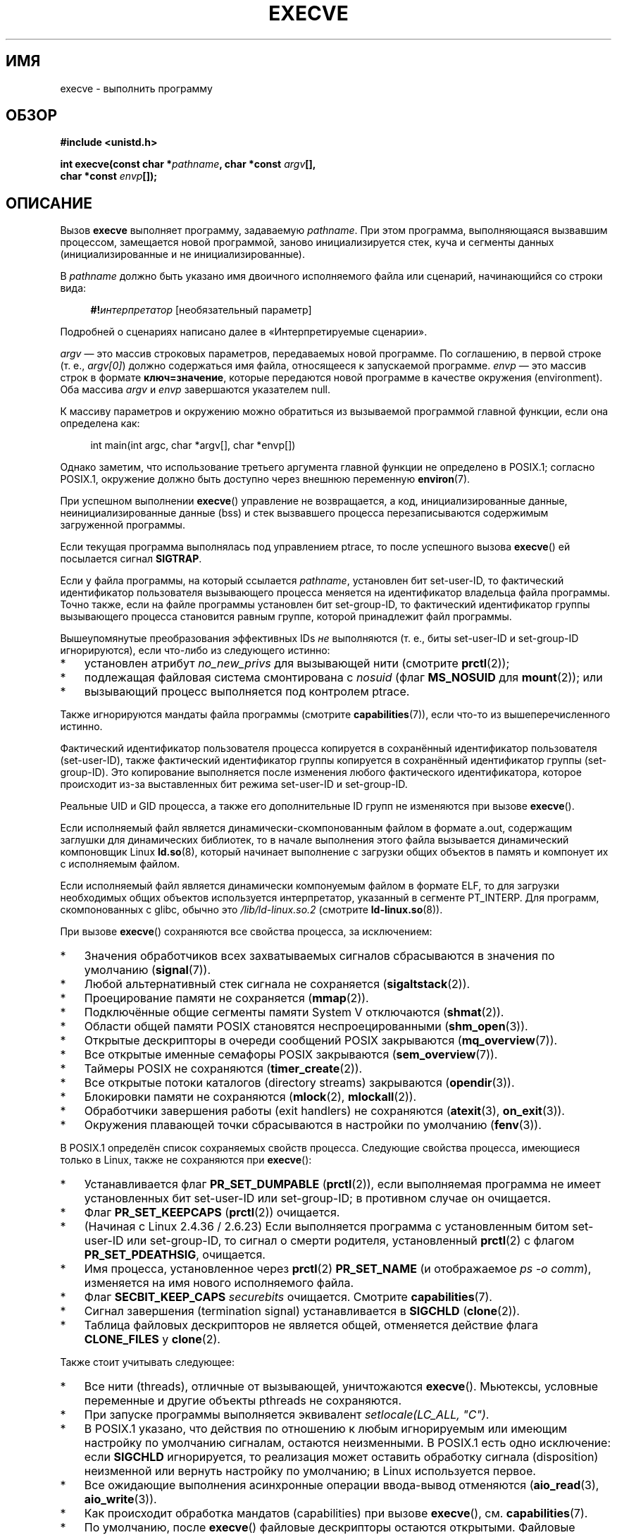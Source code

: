 .\" -*- mode: troff; coding: UTF-8 -*-
.\" Copyright (c) 1992 Drew Eckhardt (drew@cs.colorado.edu), March 28, 1992
.\" and Copyright (c) 2006 Michael Kerrisk <mtk.manpages@gmail.com>
.\"
.\" %%%LICENSE_START(VERBATIM)
.\" Permission is granted to make and distribute verbatim copies of this
.\" manual provided the copyright notice and this permission notice are
.\" preserved on all copies.
.\"
.\" Permission is granted to copy and distribute modified versions of this
.\" manual under the conditions for verbatim copying, provided that the
.\" entire resulting derived work is distributed under the terms of a
.\" permission notice identical to this one.
.\"
.\" Since the Linux kernel and libraries are constantly changing, this
.\" manual page may be incorrect or out-of-date.  The author(s) assume no
.\" responsibility for errors or omissions, or for damages resulting from
.\" the use of the information contained herein.  The author(s) may not
.\" have taken the same level of care in the production of this manual,
.\" which is licensed free of charge, as they might when working
.\" professionally.
.\"
.\" Formatted or processed versions of this manual, if unaccompanied by
.\" the source, must acknowledge the copyright and authors of this work.
.\" %%%LICENSE_END
.\"
.\" Modified by Michael Haardt <michael@moria.de>
.\" Modified 1993-07-21 by Rik Faith <faith@cs.unc.edu>
.\" Modified 1994-08-21 by Michael Chastain <mec@shell.portal.com>:
.\" Modified 1997-01-31 by Eric S. Raymond <esr@thyrsus.com>
.\" Modified 1999-11-12 by Urs Thuermann <urs@isnogud.escape.de>
.\" Modified 2004-06-23 by Michael Kerrisk <mtk.manpages@gmail.com>
.\" 2006-09-04 Michael Kerrisk <mtk.manpages@gmail.com>
.\"     Added list of process attributes that are not preserved on exec().
.\" 2007-09-14 Ollie Wild <aaw@google.com>, mtk
.\"     Add text describing limits on command-line arguments + environment
.\"
.\"*******************************************************************
.\"
.\" This file was generated with po4a. Translate the source file.
.\"
.\"*******************************************************************
.TH EXECVE 2 2019\-05\-09 Linux "Руководство программиста Linux"
.SH ИМЯ
execve \- выполнить программу
.SH ОБЗОР
\fB#include <unistd.h>\fP
.PP
\fBint execve(const char *\fP\fIpathname\fP\fB, char *const \fP\fIargv\fP\fB[], \fP
.br
\fB char *const \fP\fIenvp\fP\fB[]);\fP
.SH ОПИСАНИЕ
Вызов \fBexecve\fP выполняет программу, задаваемую \fIpathname\fP. При этом
программа, выполняющаяся вызвавшим процессом, замещается новой программой,
заново инициализируется стек, куча и сегменты данных (инициализированные и
не инициализированные).
.PP
В \fIpathname\fP должно быть указано имя двоичного исполняемого файла или
сценарий, начинающийся со строки вида:
.PP
.in +4n
.EX
\fB#!\fP\fIинтерпретатор \fP[необязательный параметр]
.EE
.in
.PP
Подробней о сценариях написано далее в «Интерпретируемые сценарии».
.PP
\fIargv\fP — это массив строковых параметров, передаваемых новой программе. По
соглашению, в первой строке (т. е., \fIargv[0]\fP) должно содержаться имя
файла, относящееся к запускаемой программе. \fIenvp\fP — это массив строк в
формате \fBключ=значение\fP, которые передаются новой программе в качестве
окружения (environment). Оба массива \fIargv\fP и \fIenvp\fP завершаются
указателем null.
.PP
К массиву параметров и окружению можно обратиться из вызываемой программой
главной функции, если она определена как:
.PP
.in +4n
.EX
int main(int argc, char *argv[], char *envp[])
.EE
.in
.PP
Однако заметим, что использование третьего аргумента главной функции не
определено в POSIX.1; согласно POSIX.1, окружение должно быть доступно через
внешнюю переменную \fBenviron\fP(7).
.PP
При успешном выполнении \fBexecve\fP() управление не возвращается, а код,
инициализированные данные, неинициализированные данные (bss) и стек
вызвавшего процесса перезаписываются содержимым загруженной программы.
.PP
Если текущая программа выполнялась под управлением ptrace, то после
успешного вызова \fBexecve\fP() ей посылается сигнал \fBSIGTRAP\fP.
.PP
Если у файла программы, на который ссылается \fIpathname\fP, установлен бит
set\-user\-ID, то фактический идентификатор пользователя вызывающего процесса
меняется на идентификатор владельца файла программы. Точно также, если на
файле программы установлен бит set\-group\-ID, то фактический идентификатор
группы вызывающего процесса становится равным группе, которой принадлежит
файл программы.
.PP
Вышеупомянутые преобразования эффективных IDs \fIне\fP выполняются (т. е., биты
set\-user\-ID и set\-group\-ID игнорируются), если что\-либо из следующего
истинно:
.IP * 3
установлен атрибут \fIno_new_privs\fP для вызывающей нити (смотрите
\fBprctl\fP(2));
.IP *
подлежащая файловая система смонтирована с \fInosuid\fP (флаг \fBMS_NOSUID\fP для
\fBmount\fP(2)); или
.IP *
вызывающий процесс выполняется под контролем ptrace.
.PP
Также игнорируются мандаты файла программы (смотрите \fBcapabilities\fP(7)),
если что\-то из вышеперечисленного истинно.
.PP
Фактический идентификатор пользователя процесса копируется в сохранённый
идентификатор пользователя (set\-user\-ID), также фактический идентификатор
группы копируется в сохранённый идентификатор группы (set\-group\-ID). Это
копирование выполняется после изменения любого фактического идентификатора,
которое происходит из\-за выставленных бит режима set\-user\-ID и set\-group\-ID.
.PP
Реальные UID и GID процесса, а также его дополнительные ID групп не
изменяются при вызове \fBexecve\fP().
.PP
Если исполняемый файл является динамически\-скомпонованным файлом в формате
a.out, содержащим заглушки для динамических библиотек, то в начале
выполнения этого файла вызывается динамический компоновщик Linux
\fBld.so\fP(8), который начинает выполнение с загрузки общих объектов в память
и компонует их с исполняемым файлом.
.PP
Если исполняемый файл является динамически компонуемым файлом в формате ELF,
то для загрузки необходимых общих объектов используется интерпретатор,
указанный в сегменте PT_INTERP. Для программ, скомпонованных с glibc, обычно
это \fI/lib/ld\-linux.so.2\fP (смотрите \fBld\-linux.so\fP(8)).
.PP
При вызове \fBexecve\fP() сохраняются все свойства процесса, за исключением:
.IP * 3
Значения обработчиков всех захватываемых сигналов сбрасываются в значения по
умолчанию (\fBsignal\fP(7)).
.IP *
Любой альтернативный стек сигнала не сохраняется (\fBsigaltstack\fP(2)).
.IP *
Проецирование памяти не сохраняется (\fBmmap\fP(2)).
.IP *
Подключённые общие сегменты памяти System\ V отключаются (\fBshmat\fP(2)).
.IP *
Области общей памяти POSIX становятся неспроецированными (\fBshm_open\fP(3)).
.IP *
Открытые дескрипторы в очереди сообщений POSIX закрываются
(\fBmq_overview\fP(7)).
.IP *
Все открытые именные семафоры POSIX закрываются (\fBsem_overview\fP(7)).
.IP *
Таймеры POSIX не сохраняются (\fBtimer_create\fP(2)).
.IP *
Все открытые потоки каталогов (directory streams) закрываются
(\fBopendir\fP(3)).
.IP *
Блокировки памяти не сохраняются (\fBmlock\fP(2), \fBmlockall\fP(2)).
.IP *
Обработчики завершения работы (exit handlers) не сохраняются (\fBatexit\fP(3),
\fBon_exit\fP(3)).
.IP *
Окружения плавающей точки сбрасываются в настройки по умолчанию
(\fBfenv\fP(3)).
.PP
В POSIX.1 определён список сохраняемых свойств процесса. Следующие свойства
процесса, имеющиеся только в Linux, также не сохраняются при \fBexecve\fP():
.IP * 3
Устанавливается флаг \fBPR_SET_DUMPABLE\fP (\fBprctl\fP(2)), если выполняемая
программа не имеет установленных бит set\-user\-ID или set\-group\-ID; в
противном случае он очищается.
.IP *
Флаг \fBPR_SET_KEEPCAPS\fP (\fBprctl\fP(2)) очищается.
.IP *
(Начиная с Linux 2.4.36 / 2.6.23) Если выполняется программа с установленным
битом set\-user\-ID или set\-group\-ID, то сигнал о смерти родителя,
установленный \fBprctl\fP(2) с флагом \fBPR_SET_PDEATHSIG\fP, очищается.
.IP *
Имя процесса, установленное через \fBprctl\fP(2) \fBPR_SET_NAME\fP (и отображаемое
\fIps\ \-o comm\fP), изменяется на имя нового исполняемого файла.
.IP *
Флаг \fBSECBIT_KEEP_CAPS\fP \fIsecurebits\fP очищается. Смотрите
\fBcapabilities\fP(7).
.IP *
Сигнал завершения (termination signal) устанавливается в \fBSIGCHLD\fP
(\fBclone\fP(2)).
.IP *
Таблица файловых дескрипторов не является общей, отменяется действие флага
\fBCLONE_FILES\fP у \fBclone\fP(2).
.PP
Также стоит учитывать следующее:
.IP * 3
Все нити (threads), отличные от вызывающей, уничтожаются
\fBexecve\fP(). Мьютексы, условные переменные и другие объекты pthreads не
сохраняются.
.IP *
При запуске программы выполняется эквивалент \fIsetlocale(LC_ALL, "C")\fP.
.IP *
В POSIX.1 указано, что действия по отношению к любым игнорируемым или
имеющим настройку по умолчанию сигналам, остаются неизменными. В POSIX.1
есть одно исключение: если \fBSIGCHLD\fP игнорируется, то реализация может
оставить обработку сигнала (disposition) неизменной или вернуть настройку по
умолчанию; в Linux используется первое.
.IP *
Все ожидающие выполнения асинхронные операции ввода\-вывод отменяются
(\fBaio_read\fP(3), \fBaio_write\fP(3)).
.IP *
Как происходит обработка мандатов (capabilities) при вызове \fBexecve\fP(),
см. \fBcapabilities\fP(7).
.IP *
.\" On Linux it appears that these file descriptors are
.\" always open after an execve(), and it looks like
.\" Solaris 8 and FreeBSD 6.1 are the same. -- mtk, 30 Apr 2007
По умолчанию, после \fBexecve\fP() файловые дескрипторы остаются
открытыми. Файловые дескрипторы, помеченные как close\-on\-exec (закрывать при
запуске), закрываются; смотрите описание \fBFD_CLOEXEC\fP в \fBfcntl\fP(2) (если
файловый дескриптор закрыт, это приводит к освобождению всех имеющихся
блокировок, полученных на соответствующий файл данным процессом. Подробней
смотрите \fBfcntl\fP(2)). В POSIX.1 сказано, что если бы файловые дескрипторы
0, 1 и 2 были закрыты после успешного вызова \fBexecve\fP(), и процесс получил
бы привилегии из\-за установленных битов режима set\-user\-ID или set\-group_ID
на исполняемом файле, то система смогла бы открыть произвольный файл для
каждого из этих дескрипторов. Считается, что переносимая программа, с
привилегиями или без, не может рассчитывать, что эти три файловых
дескриптора будут оставаться закрытыми после \fBexecve\fP().
.SS "Интерпретируемые сценарии"
Интерпретируемый сценарий \(em это текстовый файл, у которого установлен бит
выполнения и первая строка имеет вид:
.PP
.in +4n
.EX
\fB#!\fP\fIинтерпретатор \fP[необязательный параметр]
.EE
.in
.PP
В поле \fIинтерпретатор\fP должно быть указано имя файла запуска.
.PP
Если в аргументе \fIpathname\fP для \fBexecve\fP() указан интерпретируемый
сценарий, то \fIинтерпретатор\fP будет вызван со следующими параметрами:
.PP
.in +4n
.EX
\fIинтерпретатор\fP [необязательный параметр] \fIpathname\fP параметр…
.EE
.in
.PP
.\" See the P - preserve-argv[0] option.
.\" Documentation/admin-guide/binfmt-misc.rst
.\" https://www.kernel.org/doc/html/latest/admin-guide/binfmt-misc.html
где \fIpathname\fP — абсолютный путь к файлу, указанному в первом аргументе
\fBexecve\fP() и \fIпараметр...\fP — последовательность слов, указываемых
аргументом \fIargv\fP в \fBexecve\fP() начиная с \fIargv\fP[1]. Заметим, что нельзя
получить \fIargv[0]\fP, переданный в вызов \fBexecve\fP().
.PP
В целях переносимости, \fIнеобязательный параметр\fP должен быть или пустым,
или задаваться одним словом (т.е., не должен содержать пробельных символов);
см. ЗАМЕЧАНИЯ далее.
.PP
.\" commit bf2a9a39639b8b51377905397a5005f444e9a892
Начиная с Linux 2.6.28 ядро позволяет интерпретатору сценария самому быть
сценарием. Это разрешение рекурсивно (до четырёх раз), поэтому сценарий
может быть сценарием, который интерпретируется сценарием и т. д.
.SS "Ограничения на размер параметров и окружения"
Большинство реализаций UNIX накладывает некоторые ограничения на полный
размер параметра командной строки (\fIargv\fP) и окружения (\fIenvp\fP), которые
можно передать новой программе. POSIX.1 позволяет реализации объявить это
ограничение через константу \fBARG_MAX\fP (определённую в \fI<limits.h>\fP
или сделать её доступной во время выполнения через вызов
\fIsysconf(_SC_ARG_MAX)\fP).
.PP
В ядре Linux до версии 2.6.23 размер памяти, используемый для хранения
окружения и строк параметров, был ограничен 32 страницами (определялся
ядерной константой \fBMAX_ARG_PAGES\fP). На архитектурах с 4\-КиБ размером
страницы это давало максимальный размер в 128\ КиБ.
.PP
.\" For some background on the changes to ARG_MAX in kernels 2.6.23 and
.\" 2.6.25, see:
.\"     http://sourceware.org/bugzilla/show_bug.cgi?id=5786
.\"     http://bugzilla.kernel.org/show_bug.cgi?id=10095
.\"     http://thread.gmane.org/gmane.linux.kernel/646709/focus=648101,
.\"     checked into 2.6.25 as commit a64e715fc74b1a7dcc5944f848acc38b2c4d4ee2.
.\" Ollie: That doesn't include the lists of pointers, though,
.\" so the actual usage is a bit higher (1 pointer per argument).
Начиная с ядра версии 2.6.23, большинство архитектур поддерживают предельный
размер, высчитываемый от мягкого ограничения ресурса \fBRLIMIT_STACK\fP
(см. \fBgetrlimit\fP(2)), который действует во время вызова
\fBexecve\fP(). (Исключение составляют архитектуры без механизма управления
памятью: в них ограничение рассчитывается как и до версии 2.6.23.) Это
изменение позволяет программам иметь больший список параметров и/или
окружения. Для этих архитектур полный размер ограничен до 1/4 разрешённого
размера стека. (Накладываемое ограничение в 1/4 позволяет новой программе
всегда иметь некоторое пространство под стек.) Кроме того, полный размер
ограничен 3/4 значения ядерной константы \fB_STK_LIM\fP (8 мибибайт). Начиная с
Linux версии 2.6.25, ядро также отводит нижние 32 страницы для этого
предельного размера, поэтому, даже когда \fBRLIMIT_STACK\fP задан слишком
низко, приложения гарантированно получат, по крайней мере, столько же
пространства под параметры и окружение, сколько бы они получили при работе с
Linux 2.6.23 и ранее. (Это гарантия не обеспечивалась в Linux 2.6.23 и
2.6.24.) Также, размер строки ограничен 32 страницами (ядерная константа
\fBMAX_ARG_STRLEN\fP), а максимальное число строк может быть 0x7FFFFFFF.
.SH "ВОЗВРАЩАЕМОЕ ЗНАЧЕНИЕ"
При успешном выполнении \fBexecve\fP() не возвращает управление. В случае
ошибки возвращается \-1, а \fIerrno\fP устанавливается в соответствующее
значение.
.SH ОШИБКИ
.TP 
\fBE2BIG\fP
Слишком большое общее количество байт для окружения (\fIenvp\fP) и списка
параметров (\fIargv\fP).
.TP 
\fBEACCES\fP
В одном из каталогов префикса \fIpathname\fP или интерпретатора не разрешён
поиск (смотрите также \fBpath_resolution\fP(7)).
.TP 
\fBEACCES\fP
Файл или интерпретатор не являются обычным файлом.
.TP 
\fBEACCES\fP
Не установлен бит выполнения на файле или сценарии или интерпретаторе ELF.
.TP 
\fBEACCES\fP
Файловая система смонтирована с \fInoexec\fP.
.TP 
\fBEAGAIN\fP (начиная с Linux 3.1)
.\" commit 72fa59970f8698023045ab0713d66f3f4f96945c
Из\-за изменения реального UID одним из вызовов \fBset*uid\fP() ранее,
вызывающий всё ещё превышает ограничитель ресурса \fBRLIMIT_NPROC\fP (смотрите
\fBsetrlimit\fP(2)). Подробное объяснение этой ошибки смотрите в ЗАМЕЧАНИЯХ.
.TP 
\fBEFAULT\fP
Значение \fIpathname\fP или один из указателей в векторах \fIargv\fP или \fIenvp\fP
указывает за пределы доступного адресного пространства.
.TP 
\fBEINVAL\fP
Исполняемый ELF\-файл содержит более одного сегмента PT_INTERP (т.е., в нём
указано более одного интерпретатора).
.TP 
\fBEIO\fP
Произошла ошибка ввода\-вывода.
.TP 
\fBEISDIR\fP
Интерпретатор ELF является каталогом.
.TP 
\fBELIBBAD\fP
Не распознан формат интерпретатора ELF.
.TP 
\fBELOOP\fP
Во время определения \fIpathname\fP, имени сценария или интерпретатора ELF
встретилось слишком много символьных ссылок.
.TP 
\fBELOOP\fP
.\" commit d740269867021faf4ce38a449353d2b986c34a67
Достигнут предел количества рекурсий при интерпретации сценария (смотрите
«Интерпретируемые сценарии» выше). До Linux 3.8 для этого случая
возвращалась ошибка \fBENOEXEC\fP.
.TP 
\fBEMFILE\fP
Было достигнуто ограничение по количеству открытых файловых дескрипторов на
процесс.
.TP 
\fBENAMETOOLONG\fP
Слишком длинное значение аргумента \fIpathname\fP.
.TP 
\fBENFILE\fP
Достигнуто максимальное количество открытых файлов в системе.
.TP 
\fBENOENT\fP
.\" FIXME but see http://sourceware.org/bugzilla/show_bug.cgi?id=12241
Файл \fIpathname\fP, сценарий или интерпретатор ELF не существует, или не
найдена динамическая библиотека, необходимая для файлового интерпретатора.
.TP 
\fBENOEXEC\fP
Не распознан формат исполняемого файла, он не подходит для архитектуры, или
имеет ошибки в формате, из\-за чего не может быть выполнен.
.TP 
\fBENOMEM\fP
Недостаточное количество памяти ядра.
.TP 
\fBENOTDIR\fP
Компонент пути в \fIpathname\fP, сценарии или интерпретаторе ELF в
действительности не является каталогом.
.TP 
\fBEPERM\fP
Файловая система смонтирована с \fInosuid\fP, пользователь не является
суперпользователем, а на файле установлен бит set\-user\-ID или set\-group\-ID.
.TP 
\fBEPERM\fP
Над процессом выполняется трассировка, пользователь не имеет прав
суперпользователя, а у файла установлен бит set\-user\-ID или set\-group\-ID.
.TP 
\fBEPERM\fP
Приложение «с недоработанными мандатами» (capability\-dumb) не получило бы
полный набор ограничивающих мандатов, разрешаемых исполняемым
файлом. Смотрите \fBcapabilities\fP(7).
.TP 
\fBETXTBSY\fP
Заданный исполняемый файл был открыт на запись одним или более процессов.
.SH "СООТВЕТСТВИЕ СТАНДАРТАМ"
.\" SVr4 documents additional error
.\" conditions EAGAIN, EINTR, ELIBACC, ENOLINK, EMULTIHOP; POSIX does not
.\" document ETXTBSY, EPERM, EFAULT, ELOOP, EIO, ENFILE, EMFILE, EINVAL,
.\" EISDIR or ELIBBAD error conditions.
POSIX.1\-2001, POSIX.1\-2008, SVr4, 4.3BSD. В POSIX не описано поведение #!,
но это существует (в нескольких вариантах) в других системах UNIX.
.SH ЗАМЕЧАНИЯ
Иногда, про \fBexecve\fP() (и подобные функции, описанные в \fBexec\fP(3))
говорят, что он «выполняет \fIновый\fP процесс». Это крайне некорректная фраза
— не появляется нового процесса; много атрибутов вызывающего процесса
остаются неизменными (в частности, его PID). Всё, что делает \fBexecve\fP(2),
это перестраивает существующий процесс (вызывавший процесс) под выполнение
новой программы.
.PP
Над процессами с установленными set\-user\-ID и set\-group\-ID не может
выполняться \fBptrace\fP(2).
.PP
Результат работы при монтировании файловой системы с параметром \fInosuid\fP
различается в разных версиях ядра Linux: некоторые будут отказывать в
запуске исполняемых файлов с установленными битами set\-user\-ID и
set\-group\-ID, если это дало бы пользователю больше прав чем уже есть (и
возвращать \fBEPERM\fP), другие просто проигнорируют биты set\-user\-ID и
set\-group\-ID и успешно выполнят \fBexec\fP().
.PP
.\" e.g., EFAULT on Solaris 8 and FreeBSD 6.1; but
.\" HP-UX 11 is like Linux -- mtk, Apr 2007
.\" Bug filed 30 Apr 2007: http://bugzilla.kernel.org/show_bug.cgi?id=8408
.\" Bug rejected (because fix would constitute an ABI change).
.\"
В Linux значения \fIargv\fP и \fIenvp\fP могут быть равны NULL. В обоих случаях,
это работает также, как если аргумент бы содержал указатель на список с
единственным указателем null. \fBНе пользуйтесь преимуществом данной
нестандартной и непереносимой возможностью!\fP В многих других системах UNIX
указание \fIargv\fP равным NULL приводит к ошибке (\fBEFAULT\fP). \fIНекоторые\fP
другие системы UNIX при \fIenvp==NULL\fP работают также как Linux.
.PP
В POSIX.1 указано, что значения, возвращаемые \fBsysconf\fP(3), должны быть
неизменны в течении существования процесса. Однако, начиная с версии Linux
2.6.23, если изменяется ограничение ресурса \fBRLIMIT_STACK\fP, то значение,
возвращаемое для \fB_SC_ARG_MAX\fP, также будет изменено, чтобы отразить, что
ограничение на пространство для хранения параметров командной строки и
окружения было изменено.
.PP
.\"
В большинстве случаев отказа \fBexecve\fP() управление возвращается в
первоначально исполняемый образ и вызывающий \fBexecve\fP() может обработать
ошибку. Однако в (редких) случаях (обычно вызванных отсутствием ресурсов),
ошибка может возникнуть после точки невозврата: первоначально исполняемый
образ уже разрушен, а новый образ ещё сознан не полностью. В таких случаях
ядро убивает процесс сигналом \fBSIGKILL\fP.
.SS "Интерпретируемые сценарии"
.\" commit 6eb3c3d0a52dca337e327ae8868ca1f44a712e02
Ядро накладывает ограничение на максимальную длину текста после символов
«#!» в начале сценария; символы за пределами границ игнорируются. До Linux
5.1 было ограничение в 127 символов. Начиная с Linux 5.1 ограничение
установлено в 255 символов.
.PP
.\" e.g., Solaris 8
.\" e.g., FreeBSD before 6.0, but not FreeBSD 6.0 onward
Семантика \fIнеобязательного параметра\fP интерпретатора сценариев различна в
разных реализациях. В Linux, вся строка после имени \fIинтерпретатора\fP
передаётся интерпретатору как единый параметр, и эта строка может содержать
пробельные символы. Однако, такое поведение отличается от других
систем. Некоторые системы используют первый пробел в качестве признака
окончания \fIнеобязательного параметра\fP. В других системах, интерпретатор
сценариев может иметь несколько параметров, и пробелы в \fIнеобязательном
параметре\fP используются для их разграничения.
.PP
.\"
.\" .SH BUGS
.\" Some Linux versions have failed to check permissions on ELF
.\" interpreters.  This is a security hole, because it allows users to
.\" open any file, such as a rewinding tape device, for reading.  Some
.\" Linux versions have also had other security holes in
.\" .BR execve ()
.\" that could be exploited for denial of service by a suitably crafted
.\" ELF binary. There are no known problems with 2.0.34 or 2.2.15.
На файлах со сценариями в Linux (как и большинстве других современных
системах UNIX) игнорируются биты set\-user\-ID и set\-group\-ID.
.SS "execve() и EAGAIN"
Это более подробное объяснение ошибки \fBEAGAIN\fP, которая возвращается
(начиная с Linux 3.1) при вызове \fBexecve\fP().
.PP
.\" commit 909cc4ae86f3380152a18e2a3c44523893ee11c4
Ошибка \fBEAGAIN\fP может возникать, когда \fIпредшествующий\fP вызов
\fBsetuid\fP(2), \fBsetreuid\fP(2) или \fBsetresuid\fP(2) приводит к изменению у
процесса реального идентификатора пользователя и это изменение приводит к
тому, что процесс превышает свой ограничитель ресурса \fBRLIMIT_NPROC\fP
(т. е., количество процессов, принадлежащих новому реальному UID, превышает
ограничитель ресурса). В версиях Linux с 2.6.0 по 3.0, это приводит к ошибке
вызова \fBset*uid\fP() (до версии 2.6 ограничитель ресурса не учитывался для
процессов, которые изменили идентификатор пользователя).
.PP
Начиная с Linux 3.1, описанный сценарий больше не приводит к ошибке в вызове
\fBset*uid\fP(), так как это слишком часто приводило к дырам в безопасности,
когда некорректное приложение не проверяет возвращаемое состояние и
предполагает, что если вызывающий имеет права root, то вызов всегда
выполняется успешно. Вместо этого вызов \fBset*uid\fP() теперь успешно изменяет
реальный UID, но ядро устанавливает внутренний флаг с именем
\fBPF_NPROC_EXCEEDED\fP, который означает, что был превышен ограничитель
ресурса \fBRLIMIT_NPROC\fP. Если флаг \fBPF_NPROC_EXCEEDED\fP установлен и
ограничитель ресурса всё ещё превышен на момент последующего вызова
\fBexecve\fP(), то вызов завершается с ошибкой \fBEAGAIN\fP. Такая логика ядра
гарантирует, что ограничитель ресурса \fBRLIMIT_NPROC\fP будет учтён при
обычной последовательности действий для привилегированных служб, а именно —
\fBfork\fP(2)  + \fBset*uid\fP()  + \fBexecve\fP().
.PP
Если ограничитель ресурса был не превышен на момент вызова \fBexecve\fP() (так
как другие процессы, принадлежащие этому реальному UID завершили работу
между вызовом \fBset*uid\fP() и \fBexecve\fP()), то вызов \fBexecve\fP() выполнится
успешно и ядро очистит флаг \fBPF_NPROC_EXCEEDED\fP у процесса. Флаг также
очищается, если при успешном выполнении процессом последующего вызова
\fBfork\fP(2).
.SS "Историческая справка"
.\"
.\" .SH BUGS
.\" Some Linux versions have failed to check permissions on ELF
.\" interpreters.  This is a security hole, because it allows users to
.\" open any file, such as a rewinding tape device, for reading.  Some
.\" Linux versions have also had other security holes in
.\" .BR execve ()
.\" that could be exploited for denial of service by a suitably crafted
.\" ELF binary. There are no known problems with 2.0.34 or 2.2.15.
В UNIX\ V6 список аргументов вызова \fBexec\fP() заканчивался 0, а список
аргументов \fImain\fP заканчивался \-1. Поэтому, этот список аргументов не мог
быть использован напрямую в последующем вызове \fBexec\fP(). Начиная с UNIX\ V7
оба списка стали оканчиваться NULL.
.SH ПРИМЕР
Данная программа запускается второй программой, представленной ниже. Она
просто выводит свои параметры командной строки по одному на строку.
.PP
.in +4n
.EX
/* myecho.c */

#include <stdio.h>
#include <stdlib.h>

int
main(int argc, char *argv[])
{
    int j;

    for (j = 0; j < argc; j++)
        printf("argv[%d]: %s\en", j, argv[j]);

    exit(EXIT_SUCCESS);
}
.EE
.in
.PP
Эта программа может использоваться для запуска программы, чьё имя указано в
параметре командной строки.
.PP
.in +4n
.EX
/* execve.c */

#include <stdio.h>
#include <stdlib.h>
#include <unistd.h>

int
main(int argc, char *argv[])
{
    char *newargv[] = { NULL, "hello", "world", NULL };
    char *newenviron[] = { NULL };

    if (argc != 2) {
        fprintf(stderr, "Использование: %s <file\-to\-exec>\en", argv[0]);
        exit(EXIT_FAILURE);
    }

    newargv[0] = argv[1];

    execve(argv[1], newargv, newenviron);
    perror("execve");   /* execve() возвращается только при ошибке */
    exit(EXIT_FAILURE);
}
.EE
.in
.PP
Мы можем использовать вторую программу для запуска первой:
.PP
.in +4n
.EX
$\fB cc myecho.c \-o myecho\fP
$\fB cc execve.c \-o execve\fP
$\fB ./execve ./myecho\fP
argv[0]: ./myecho
argv[1]: hello
argv[2]: world
.EE
.in
.PP
Также мы можем использовать эти программы для демонстрации использования
интерпретатора сценариев. Для этого создадим сценарий, чей "интерпретатор"
указывает на нашу программу \fImyecho\fP:
.PP
.in +4n
.EX
$\fB cat > script\fP
\fB#!./myecho script\-arg\fP
\fB^D\fP
$\fB chmod +x script\fP
.EE
.in
.PP
Теперь мы можем использовать нашу программу для запуска сценария:
.PP
.in +4n
.EX
$\fB ./execve ./script\fP
argv[0]: ./myecho
argv[1]: script\-arg
argv[2]: ./script
argv[3]: hello
argv[4]: world
.EE
.in
.SH "СМОТРИТЕ ТАКЖЕ"
\fBchmod\fP(2), \fBexecveat\fP(2), \fBfork\fP(2), \fBget_robust_list\fP(2),
\fBptrace\fP(2), \fBexec\fP(3), \fBfexecve\fP(3), \fBgetopt\fP(3), \fBsystem\fP(3),
\fBcredentials\fP(7), \fBenviron\fP(7), \fBpath_resolution\fP(7), \fBld.so\fP(8)

